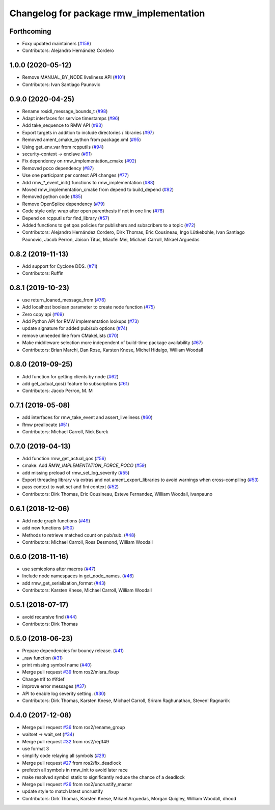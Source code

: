 ^^^^^^^^^^^^^^^^^^^^^^^^^^^^^^^^^^^^^^^^
Changelog for package rmw_implementation
^^^^^^^^^^^^^^^^^^^^^^^^^^^^^^^^^^^^^^^^

Forthcoming
-----------
* Foxy updated maintainers (`#158 <https://github.com/ros2/rmw_implementation/issues/158>`_)
* Contributors: Alejandro Hernández Cordero

1.0.0 (2020-05-12)
------------------
* Remove MANUAL_BY_NODE liveliness API (`#101 <https://github.com/ros2/rmw_implementation/issues/101>`_)
* Contributors: Ivan Santiago Paunovic

0.9.0 (2020-04-25)
------------------
* Rename rosidl_message_bounds_t (`#98 <https://github.com/ros2/rmw_implementation/issues/98>`_)
* Adapt interfaces for service timestamps (`#96 <https://github.com/ros2/rmw_implementation/issues/96>`_)
* Add take_sequence to RMW API (`#93 <https://github.com/ros2/rmw_implementation/issues/93>`_)
* Export targets in addition to include directories / libraries (`#97 <https://github.com/ros2/rmw_implementation/issues/97>`_)
* Removed ament_cmake_python from package.xml (`#95 <https://github.com/ros2/rmw_implementation/issues/95>`_)
* Using get_env_var from rcpputils (`#94 <https://github.com/ros2/rmw_implementation/issues/94>`_)
* security-context -> enclave (`#91 <https://github.com/ros2/rmw_implementation/issues/91>`_)
* Fix dependency on rmw_implementation_cmake (`#92 <https://github.com/ros2/rmw_implementation/issues/92>`_)
* Removed poco dependency (`#87 <https://github.com/ros2/rmw_implementation/issues/87>`_)
* Use one participant per context API changes (`#77 <https://github.com/ros2/rmw_implementation/issues/77>`_)
* Add rmw\_*_event_init() functions to rmw_implementation (`#88 <https://github.com/ros2/rmw_implementation/issues/88>`_)
* Moved rmw_implementation_cmake from depend to build_depend (`#82 <https://github.com/ros2/rmw_implementation/issues/82>`_)
* Removed python code (`#85 <https://github.com/ros2/rmw_implementation/issues/85>`_)
* Remove OpenSplice dependency (`#79 <https://github.com/ros2/rmw_implementation/issues/79>`_)
* Code style only: wrap after open parenthesis if not in one line (`#78 <https://github.com/ros2/rmw_implementation/issues/78>`_)
* Depend on rcpputils for find_library (`#57 <https://github.com/ros2/rmw_implementation/issues/57>`_)
* Added functions to get qos policies for publishers and subscribers to a topic (`#72 <https://github.com/ros2/rmw_implementation/issues/72>`_)
* Contributors: Alejandro Hernández Cordero, Dirk Thomas, Eric Cousineau, Ingo Lütkebohle, Ivan Santiago Paunovic, Jacob Perron, Jaison Titus, Miaofei Mei, Michael Carroll, Mikael Arguedas

0.8.2 (2019-11-13)
------------------
* Add support for Cyclone DDS. (`#71 <https://github.com/ros2/rmw_implementation/issues/71>`_)
* Contributors: Ruffin

0.8.1 (2019-10-23)
------------------
* use return_loaned_message_from (`#76 <https://github.com/ros2/rmw_implementation/issues/76>`_)
* Add localhost boolean parameter to create node function (`#75 <https://github.com/ros2/rmw_implementation/issues/75>`_)
* Zero copy api (`#69 <https://github.com/ros2/rmw_implementation/issues/69>`_)
* Add Python API for RMW implementation lookups (`#73 <https://github.com/ros2/rmw_implementation/issues/73>`_)
* update signature for added pub/sub options (`#74 <https://github.com/ros2/rmw_implementation/issues/74>`_)
* remove unneeded line from CMakeLists (`#70 <https://github.com/ros2/rmw_implementation/issues/70>`_)
* Make middleware selection more independent of build-time package availability (`#67 <https://github.com/ros2/rmw_implementation/issues/67>`_)
* Contributors: Brian Marchi, Dan Rose, Karsten Knese, Michel Hidalgo, William Woodall

0.8.0 (2019-09-25)
------------------
* Add function for getting clients by node (`#62 <https://github.com/ros2/rmw_implementation/issues/62>`_)
* add get_actual_qos() feature to subscriptions (`#61 <https://github.com/ros2/rmw_implementation/issues/61>`_)
* Contributors: Jacob Perron, M. M

0.7.1 (2019-05-08)
------------------
* add interfaces for rmw_take_event and assert_liveliness (`#60 <https://github.com/ros2/rmw_implementation/issues/60>`_)
* Rmw preallocate (`#51 <https://github.com/ros2/rmw_implementation/issues/51>`_)
* Contributors: Michael Carroll, Nick Burek

0.7.0 (2019-04-13)
------------------
* Add function rmw_get_actual_qos (`#56 <https://github.com/ros2/rmw_implementation/issues/56>`_)
* cmake: Add `RMW_IMPLEMENTATION_FORCE_POCO` (`#59 <https://github.com/ros2/rmw_implementation/issues/59>`_)
* add missing preload of rmw_set_log_severity (`#55 <https://github.com/ros2/rmw_implementation/issues/55>`_)
* Export threading library via extras and not ament_export_libraries to avoid warnings when cross-compiling (`#53 <https://github.com/ros2/rmw_implementation/issues/53>`_)
* pass context to wait set and fini context (`#52 <https://github.com/ros2/rmw_implementation/issues/52>`_)
* Contributors: Dirk Thomas, Eric Cousineau, Esteve Fernandez, William Woodall, ivanpauno

0.6.1 (2018-12-06)
------------------
* Add node graph functions (`#49 <https://github.com/ros2/rmw_implementation/issues/49>`_)
* add new functions (`#50 <https://github.com/ros2/rmw_implementation/issues/50>`_)
* Methods to retrieve matched count on pub/sub. (`#48 <https://github.com/ros2/rmw_implementation/issues/48>`_)
* Contributors: Michael Carroll, Ross Desmond, William Woodall

0.6.0 (2018-11-16)
------------------
* use semicolons after macros (`#47 <https://github.com/ros2/rmw_implementation/issues/47>`_)
* Include node namespaces in get_node_names. (`#46 <https://github.com/ros2/rmw_implementation/issues/46>`_)
* add rmw_get_serialization_format (`#43 <https://github.com/ros2/rmw_implementation/issues/43>`_)
* Contributors: Karsten Knese, Michael Carroll, William Woodall

0.5.1 (2018-07-17)
------------------
* avoid recursive find (`#44 <https://github.com/ros2/rmw_implementation/issues/44>`_)
* Contributors: Dirk Thomas

0.5.0 (2018-06-23)
------------------
* Prepare dependencies for bouncy release. (`#41 <https://github.com/ros2/rmw_implementation/issues/41>`_)
* _raw function (`#31 <https://github.com/ros2/rmw_implementation/issues/31>`_)
* print missing symbol name (`#40 <https://github.com/ros2/rmw_implementation/issues/40>`_)
* Merge pull request `#39 <https://github.com/ros2/rmw_implementation/issues/39>`_ from ros2/misra_fixup
* Change #if to #ifdef
* improve error messages (`#37 <https://github.com/ros2/rmw_implementation/issues/37>`_)
* API to enable log severity setting.  (`#30 <https://github.com/ros2/rmw_implementation/issues/30>`_)
* Contributors: Dirk Thomas, Karsten Knese, Michael Carroll, Sriram Raghunathan, Steven! Ragnarök

0.4.0 (2017-12-08)
------------------
* Merge pull request `#36 <https://github.com/ros2/rmw_implementation/issues/36>`_ from ros2/rename_group
* waitset -> wait_set (`#34 <https://github.com/ros2/rmw_implementation/issues/34>`_)
* Merge pull request `#32 <https://github.com/ros2/rmw_implementation/issues/32>`_ from ros2/rep149
* use format 3
* simplify code relaying all symbols (`#29 <https://github.com/ros2/rmw_implementation/issues/29>`_)
* Merge pull request `#27 <https://github.com/ros2/rmw_implementation/issues/27>`_ from ros2/fix_deadlock
* prefetch all symbols in rmw_init to avoid later race
* make resolved symbol static to significantly reduce the chance of a deadlock
* Merge pull request `#26 <https://github.com/ros2/rmw_implementation/issues/26>`_ from ros2/uncrustify_master
* update style to match latest uncrustify
* Contributors: Dirk Thomas, Karsten Knese, Mikael Arguedas, Morgan Quigley, William Woodall, dhood
